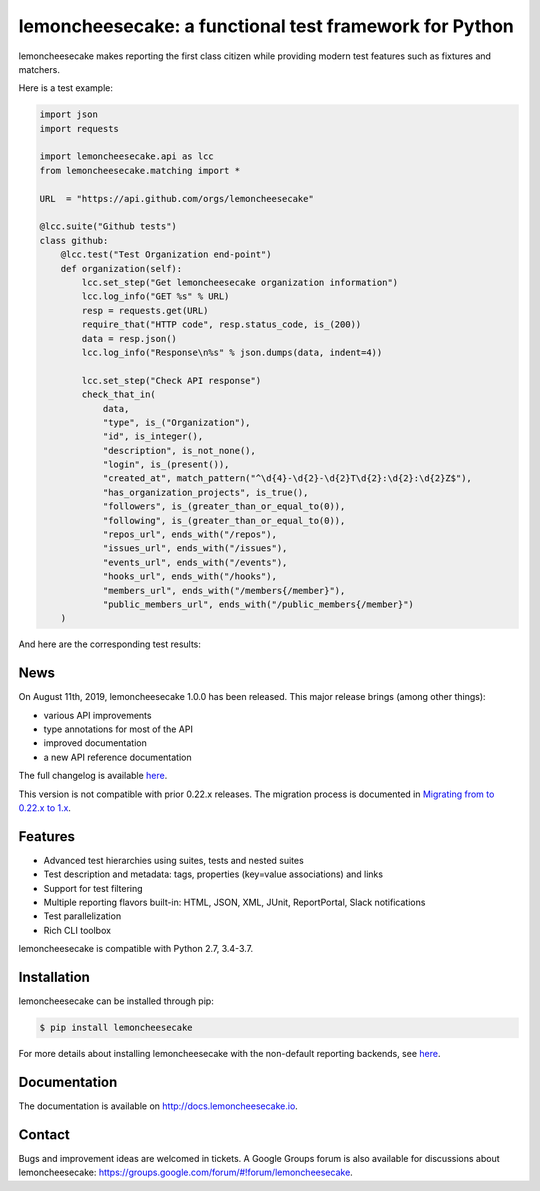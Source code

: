 lemoncheesecake: a functional test framework for Python
=======================================================

lemoncheesecake makes reporting the first class citizen while providing modern test features such as
fixtures and matchers.

Here is a test example:

.. code-block:: python

    import json
    import requests

    import lemoncheesecake.api as lcc
    from lemoncheesecake.matching import *

    URL  = "https://api.github.com/orgs/lemoncheesecake"

    @lcc.suite("Github tests")
    class github:
        @lcc.test("Test Organization end-point")
        def organization(self):
            lcc.set_step("Get lemoncheesecake organization information")
            lcc.log_info("GET %s" % URL)
            resp = requests.get(URL)
            require_that("HTTP code", resp.status_code, is_(200))
            data = resp.json()
            lcc.log_info("Response\n%s" % json.dumps(data, indent=4))

            lcc.set_step("Check API response")
            check_that_in(
                data,
                "type", is_("Organization"),
                "id", is_integer(),
                "description", is_not_none(),
                "login", is_(present()),
                "created_at", match_pattern("^\d{4}-\d{2}-\d{2}T\d{2}:\d{2}:\d{2}Z$"),
                "has_organization_projects", is_true(),
                "followers", is_(greater_than_or_equal_to(0)),
                "following", is_(greater_than_or_equal_to(0)),
                "repos_url", ends_with("/repos"),
                "issues_url", ends_with("/issues"),
                "events_url", ends_with("/events"),
                "hooks_url", ends_with("/hooks"),
                "members_url", ends_with("/members{/member}"),
                "public_members_url", ends_with("/public_members{/member}")
        )

And here are the corresponding test results:

.. image:: https://github.com/lemoncheesecake/lemoncheesecake/blob/master/doc/_static/report-sample.png?raw=true
    :alt: test results

News
----

On August 11th, 2019, lemoncheesecake 1.0.0 has been released. This major release brings (among other things):

- various API improvements

- type annotations for most of the API

- improved documentation

- a new API reference documentation

The full changelog is available `here <https://github.com/lemoncheesecake/lemoncheesecake/blob/master/CHANGELOG.md#100-2019-08-11>`_.

This version is not compatible with prior 0.22.x releases. The migration process is documented in
`Migrating from to 0.22.x to 1.x <http://docs.lemoncheesecake.io/en/latest/migrating-to-v1.html>`_.


Features
--------

- Advanced test hierarchies using suites, tests and nested suites

- Test description and metadata: tags, properties (key=value associations) and links

- Support for test filtering

- Multiple reporting flavors built-in: HTML, JSON, XML, JUnit, ReportPortal, Slack notifications

- Test parallelization

- Rich CLI toolbox

lemoncheesecake is compatible with Python 2.7, 3.4-3.7.


Installation
------------

lemoncheesecake can be installed through pip:

.. code-block:: shell

    $ pip install lemoncheesecake

For more details about installing lemoncheesecake with the non-default reporting backends, see
`here <http://docs.lemoncheesecake.io/en/latest/installation.html>`_.


Documentation
-------------

The documentation is available on http://docs.lemoncheesecake.io.


Contact
-------

Bugs and improvement ideas are welcomed in tickets. A Google Groups forum is also available for discussions about
lemoncheesecake: https://groups.google.com/forum/#!forum/lemoncheesecake.

